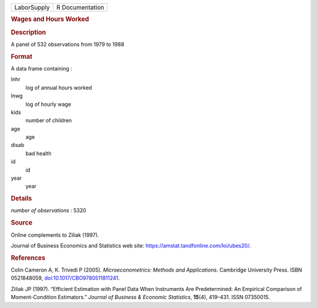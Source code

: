 .. container::

   .. container::

      =========== ===============
      LaborSupply R Documentation
      =========== ===============

      .. rubric:: Wages and Hours Worked
         :name: wages-and-hours-worked

      .. rubric:: Description
         :name: description

      A panel of 532 observations from 1979 to 1988

      .. rubric:: Format
         :name: format

      A data frame containing :

      lnhr
         log of annual hours worked

      lnwg
         log of hourly wage

      kids
         number of children

      age
         age

      disab
         bad health

      id
         id

      year
         year

      .. rubric:: Details
         :name: details

      *number of observations* : 5320

      .. rubric:: Source
         :name: source

      Online complements to Ziliak (1997).

      Journal of Business Economics and Statistics web site:
      https://amstat.tandfonline.com/loi/ubes20/.

      .. rubric:: References
         :name: references

      Colin Cameron A, K. Trivedi P (2005). *Microeconometrics: Methods
      and Applications*. Cambridge University Press. ISBN 0521848059,
      `doi:10.1017/CBO9780511811241 <https://doi.org/10.1017/CBO9780511811241>`__.

      Ziliak JP (1997). “Efficient Estimation with Panel Data When
      Instruments Are Predetermined: An Empirical Comparison of
      Moment-Condition Estimators.” *Journal of Business & Economic
      Statistics*, **15**\ (4), 419–431. ISSN 07350015.
